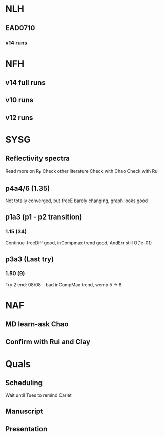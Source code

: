 * NLH
** EAD0710
*** v14 runs

* NFH
** v14 full runs
** v10 runs
** v12 runs
* SYSG
** Reflectivity spectra
Read more on R_F
Check other literature
Check with Chao
Check with Rui

** p4a4/6 (1.35)
Not totally converged, but freeE barely changing, graph looks good
** p1a3 (p1 - p2 transition)
*** 1.15 (34)
Continue--freeDiff good, inCompmax trend good, AndErr still O(1e-01)
** p3a3 (Last try)
*** 1.50 (9)
Try 2 end: 08/08 -- bad inCompMax trend, wcmp 5 -> 8
* NAF
** MD learn-ask Chao
** Confirm with Rui and Clay
* Quals
** Scheduling
Wait until Tues to remind Carlet
** Manuscript
** Presentation







